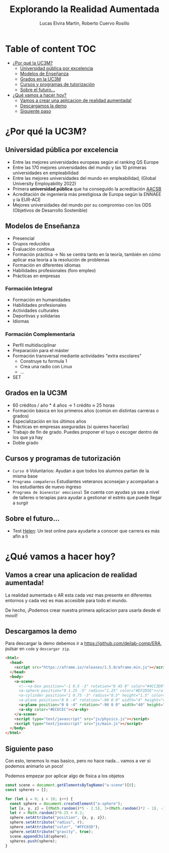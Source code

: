 #+title:     Explorando la Realidad Aumentada
#+author:  Lucas Elvira Martín, Roberto Cuervo Rosillo
#+email:    luelvira@pa.uc3m.es, rcuervo@pa.uc3m.es
#+auto_tangle: t 
* Table of content                                                      :TOC:
- [[#por-qué-la-uc3m][¿Por qué la UC3M?]]
  - [[#universidad-pública-por-excelencia][Universidad pública por excelencia]]
  - [[#modelos-de-enseñanza][Modelos de Enseñanza]]
  - [[#grados-en-la-uc3m][Grados en la UC3M]]
  - [[#cursos-y-programas-de-tutorización][Cursos y programas de tutorización]]
  - [[#sobre-el-futuro][Sobre el futuro...]]
- [[#qué-vamos-a-hacer-hoy][¿Qué vamos a hacer hoy?]]
  - [[#vamos-a-crear-una-aplicacion-de-realidad-aumentada][Vamos a crear una aplicacion de realidad aumentada!]]
  - [[#descargamos-la-demo][Descargamos la demo]]
  - [[#siguiente-paso][Siguiente paso]]

* ¿Por qué la UC3M?
** Universidad pública por excelencia

- Entre las mejores universidades europeas según el ranking QS Europe
- Entre las 170 mejores universidades del mundo y las 10 primeras universidades en empleabilidad
- Entre las mejores universidades del mundo en empleabilidad, (Global University Employability 2022)
- Primera *universidad pública* que ha conseguido la acreditación [[https://es.wikipedia.org/wiki/Association_to_Advance_Collegiate_Schools_of_Business][AACSB]]
- Acreditación de ingeniería más prestigiosa de Europa según la ENNAEE y la EUR-ACE
- Mejores universidades del mundo por su compromiso con los ODS (Objetivos de Desarrollo Sostenible)

** Modelos de Enseñanza

- Presencial
- Grupos reducidos
- Evaluación continua
- Formación práctica -> No se centra tanto en la teoría, también en cómo aplicar esa teoría a la resolución de problemas
- Formación en diferentes idiomas
- Habilidades profesionales (foro empleo)
- Prácticas en empresas


*** Formación Integral
- Formación en humanidades
- Habilidades profesionales
- Actividades culturales
- Deportivas y solidarias
- Idiomas

*** Formación Complementaria
- Perfil multidisciplinar
- Preparación para el máster
- Formación transversal mediante actividades "extra escolares"
  - Construye tu formula 1
  - Crea una radio con Linux
  - ...
- SET

** Grados en la UC3M
- 60 créditos / año * 4 años -> 1 crédito ≈ 25 horas
- Formación básica en los primeros años (común en distintas carreras o grados)
- Especialización en los últimos años
- Prácticas en empresas aseguradas (si quieres hacerlas)
- Trabajo de fin de grado. Puedes proponer el tuyo o escoger dentro de los que ya hay
- Doble grado

** Cursos y programas de tutorización

 - =Curso 0= Voluntarios: Ayudan a que todos los alumnos partan de la misma base
 - =Programa compañeros= Estudiantes veteranos aconsejan y acompañan a los estudiantes de nuevo ingreso
 - =Programa de bienestar emocional= Se cuenta con ayudas ya sea a nivel de talleres o terapias para ayudar a gestionar el estrés que puede llegar a surgir
 
** Sobre el futuro...

- Test [[https://helen.uc3m.es/login][Helen]]: Un test online para ayudarte a conocer que carrera es más afín a ti

#+ATTR_HTML: :height 10px
[[file:img/helen.png]]


* ¿Qué vamos a hacer hoy?

** Vamos a crear una aplicacion de realidad aumentada!

La realidad aumentada o AR esta cada vez mas presente en diferentes entornos y cada vez es mas accesible para todo el mundo.

De hecho, ¡Podemos crear nuestra primera aplicacion para usarla desde el movil!

** Descargamos la demo

Para descargar la demo debemos ir a [[https://github.com/deilab-comp/ERA]], pulsar
en =code= y =descargar zip=.


#+begin_src html :tangle index.html
<html>
  <head>
    <script src="https://aframe.io/releases/1.5.0/aframe.min.js"></script>
  </head>
  <body>
    <a-scene>
      <!--<a-box position="-1 0.5 -3" rotation="0 45 0" color="#4CC3D9"></a-box>
      <a-sphere position="0 1.25 -5" radius="1.25" color="#EF2D5E"></a-sphere>
      <a-cylinder position="1 0.75 -3" radius="0.5" height="1.5" color="#FFC65D"></a-cylinder>
      <a-plane position="0 0 -4" rotation="-90 0 0" width="4" height="4" color="#7BC8A4"></a-plane>-->
      <a-plane position="0 0 -4" rotation="-90 0 0" width="40" height="40" color="#7BC8A4"></a-plane>
      <a-sky color="#ECECEC"></a-sky>
    </a-scene>
    <script type="text/javascript" src="js/physics.js"></script>
    <script type="text/javascript" src="js/main.js"></script>
  </body>
</html>
#+end_src

** Siguiente paso

Con esto, tenemos lo mas basico, pero no hace nada... vamos a ver si podemos animarlo un poco!

Podemos empezar por aplicar algo de fisica a los objetos

#+begin_src js :tangle js/main.js
const scene = document.getElementsByTagName("a-scene")[0];
const spheres = [];

for (let i = 0; i < 10; i++) {
  const sphere = document.createElement("a-sphere");
  let [x, y, z] = [(Math.random()*5 - 2.5), 3+(Math.random()*2 - 1), -3+(Math.random()*0.5 - 0.25)]
  let r = Math.random()*0.25 + 0.2;
  sphere.setAttribute("position", {x, y, z});
  sphere.setAttribute("radius", r);
  sphere.setAttribute("color", "#FFC65D");
  sphere.setAttribute("gravity", true);
  scene.appendChild(sphere);
  spheres.push(sphere);
}

#+end_src

